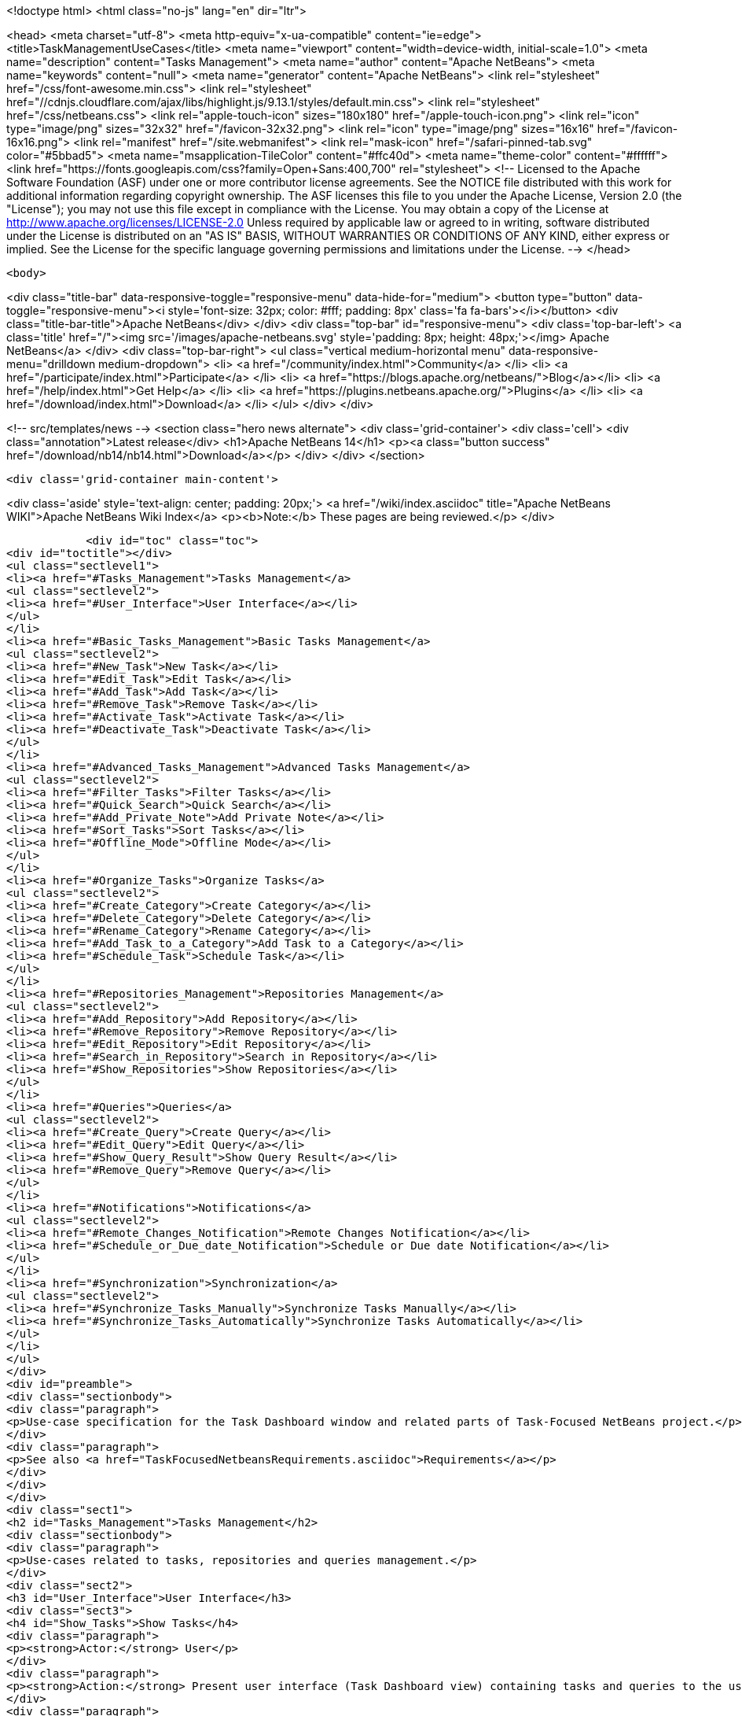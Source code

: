 

<!doctype html>
<html class="no-js" lang="en" dir="ltr">
    
<head>
    <meta charset="utf-8">
    <meta http-equiv="x-ua-compatible" content="ie=edge">
    <title>TaskManagementUseCases</title>
    <meta name="viewport" content="width=device-width, initial-scale=1.0">
    <meta name="description" content="Tasks Management">
    <meta name="author" content="Apache NetBeans">
    <meta name="keywords" content="null">
    <meta name="generator" content="Apache NetBeans">
    <link rel="stylesheet" href="/css/font-awesome.min.css">
     <link rel="stylesheet" href="//cdnjs.cloudflare.com/ajax/libs/highlight.js/9.13.1/styles/default.min.css"> 
    <link rel="stylesheet" href="/css/netbeans.css">
    <link rel="apple-touch-icon" sizes="180x180" href="/apple-touch-icon.png">
    <link rel="icon" type="image/png" sizes="32x32" href="/favicon-32x32.png">
    <link rel="icon" type="image/png" sizes="16x16" href="/favicon-16x16.png">
    <link rel="manifest" href="/site.webmanifest">
    <link rel="mask-icon" href="/safari-pinned-tab.svg" color="#5bbad5">
    <meta name="msapplication-TileColor" content="#ffc40d">
    <meta name="theme-color" content="#ffffff">
    <link href="https://fonts.googleapis.com/css?family=Open+Sans:400,700" rel="stylesheet"> 
    <!--
        Licensed to the Apache Software Foundation (ASF) under one
        or more contributor license agreements.  See the NOTICE file
        distributed with this work for additional information
        regarding copyright ownership.  The ASF licenses this file
        to you under the Apache License, Version 2.0 (the
        "License"); you may not use this file except in compliance
        with the License.  You may obtain a copy of the License at
        http://www.apache.org/licenses/LICENSE-2.0
        Unless required by applicable law or agreed to in writing,
        software distributed under the License is distributed on an
        "AS IS" BASIS, WITHOUT WARRANTIES OR CONDITIONS OF ANY
        KIND, either express or implied.  See the License for the
        specific language governing permissions and limitations
        under the License.
    -->
</head>


    <body>
        

<div class="title-bar" data-responsive-toggle="responsive-menu" data-hide-for="medium">
    <button type="button" data-toggle="responsive-menu"><i style='font-size: 32px; color: #fff; padding: 8px' class='fa fa-bars'></i></button>
    <div class="title-bar-title">Apache NetBeans</div>
</div>
<div class="top-bar" id="responsive-menu">
    <div class='top-bar-left'>
        <a class='title' href="/"><img src='/images/apache-netbeans.svg' style='padding: 8px; height: 48px;'></img> Apache NetBeans</a>
    </div>
    <div class="top-bar-right">
        <ul class="vertical medium-horizontal menu" data-responsive-menu="drilldown medium-dropdown">
            <li> <a href="/community/index.html">Community</a> </li>
            <li> <a href="/participate/index.html">Participate</a> </li>
            <li> <a href="https://blogs.apache.org/netbeans/">Blog</a></li>
            <li> <a href="/help/index.html">Get Help</a> </li>
            <li> <a href="https://plugins.netbeans.apache.org/">Plugins</a> </li>
            <li> <a href="/download/index.html">Download</a> </li>
        </ul>
    </div>
</div>


        
<!-- src/templates/news -->
<section class="hero news alternate">
    <div class='grid-container'>
        <div class='cell'>
            <div class="annotation">Latest release</div>
            <h1>Apache NetBeans 14</h1>
            <p><a class="button success" href="/download/nb14/nb14.html">Download</a></p>
        </div>
    </div>
</section>

        <div class='grid-container main-content'>
            
<div class='aside' style='text-align: center; padding: 20px;'>
    <a href="/wiki/index.asciidoc" title="Apache NetBeans WIKI">Apache NetBeans Wiki Index</a>
    <p><b>Note:</b> These pages are being reviewed.</p>
</div>

            <div id="toc" class="toc">
<div id="toctitle"></div>
<ul class="sectlevel1">
<li><a href="#Tasks_Management">Tasks Management</a>
<ul class="sectlevel2">
<li><a href="#User_Interface">User Interface</a></li>
</ul>
</li>
<li><a href="#Basic_Tasks_Management">Basic Tasks Management</a>
<ul class="sectlevel2">
<li><a href="#New_Task">New Task</a></li>
<li><a href="#Edit_Task">Edit Task</a></li>
<li><a href="#Add_Task">Add Task</a></li>
<li><a href="#Remove_Task">Remove Task</a></li>
<li><a href="#Activate_Task">Activate Task</a></li>
<li><a href="#Deactivate_Task">Deactivate Task</a></li>
</ul>
</li>
<li><a href="#Advanced_Tasks_Management">Advanced Tasks Management</a>
<ul class="sectlevel2">
<li><a href="#Filter_Tasks">Filter Tasks</a></li>
<li><a href="#Quick_Search">Quick Search</a></li>
<li><a href="#Add_Private_Note">Add Private Note</a></li>
<li><a href="#Sort_Tasks">Sort Tasks</a></li>
<li><a href="#Offline_Mode">Offline Mode</a></li>
</ul>
</li>
<li><a href="#Organize_Tasks">Organize Tasks</a>
<ul class="sectlevel2">
<li><a href="#Create_Category">Create Category</a></li>
<li><a href="#Delete_Category">Delete Category</a></li>
<li><a href="#Rename_Category">Rename Category</a></li>
<li><a href="#Add_Task_to_a_Category">Add Task to a Category</a></li>
<li><a href="#Schedule_Task">Schedule Task</a></li>
</ul>
</li>
<li><a href="#Repositories_Management">Repositories Management</a>
<ul class="sectlevel2">
<li><a href="#Add_Repository">Add Repository</a></li>
<li><a href="#Remove_Repository">Remove Repository</a></li>
<li><a href="#Edit_Repository">Edit Repository</a></li>
<li><a href="#Search_in_Repository">Search in Repository</a></li>
<li><a href="#Show_Repositories">Show Repositories</a></li>
</ul>
</li>
<li><a href="#Queries">Queries</a>
<ul class="sectlevel2">
<li><a href="#Create_Query">Create Query</a></li>
<li><a href="#Edit_Query">Edit Query</a></li>
<li><a href="#Show_Query_Result">Show Query Result</a></li>
<li><a href="#Remove_Query">Remove Query</a></li>
</ul>
</li>
<li><a href="#Notifications">Notifications</a>
<ul class="sectlevel2">
<li><a href="#Remote_Changes_Notification">Remote Changes Notification</a></li>
<li><a href="#Schedule_or_Due_date_Notification">Schedule or Due date Notification</a></li>
</ul>
</li>
<li><a href="#Synchronization">Synchronization</a>
<ul class="sectlevel2">
<li><a href="#Synchronize_Tasks_Manually">Synchronize Tasks Manually</a></li>
<li><a href="#Synchronize_Tasks_Automatically">Synchronize Tasks Automatically</a></li>
</ul>
</li>
</ul>
</div>
<div id="preamble">
<div class="sectionbody">
<div class="paragraph">
<p>Use-case specification for the Task Dashboard window and related parts of Task-Focused NetBeans project.</p>
</div>
<div class="paragraph">
<p>See also <a href="TaskFocusedNetbeansRequirements.asciidoc">Requirements</a></p>
</div>
</div>
</div>
<div class="sect1">
<h2 id="Tasks_Management">Tasks Management</h2>
<div class="sectionbody">
<div class="paragraph">
<p>Use-cases related to tasks, repositories and queries management.</p>
</div>
<div class="sect2">
<h3 id="User_Interface">User Interface</h3>
<div class="sect3">
<h4 id="Show_Tasks">Show Tasks</h4>
<div class="paragraph">
<p><strong>Actor:</strong> User</p>
</div>
<div class="paragraph">
<p><strong>Action:</strong> Present user interface (Task Dashboard view) containing tasks and queries to the user. Tasks are organized into user-specified categories or by specified schedule dates.</p>
</div>
<div class="paragraph">
<p><strong>Priority:</strong> 1</p>
</div>
<div class="paragraph">
<p><strong>Scenario:</strong></p>
</div>
<div class="ulist">
<ul>
<li>
<p>When the user opens the Task Dashboard view a list of tasks and queries is presented</p>
</li>
</ul>
</div>
</div>
</div>
</div>
</div>
<div class="sect1">
<h2 id="Basic_Tasks_Management">Basic Tasks Management</h2>
<div class="sectionbody">
<div class="sect2">
<h3 id="New_Task">New Task</h3>
<div class="paragraph">
<p><strong>Actor:</strong> User</p>
</div>
<div class="paragraph">
<p><strong>Action:</strong> Create a new task</p>
</div>
<div class="paragraph">
<p><strong>Priority:</strong> 1</p>
</div>
<div class="paragraph">
<p><strong>Scenario:</strong></p>
</div>
<div class="ulist">
<ul>
<li>
<p>User selects 'create new task' action</p>
</li>
<li>
<p>User selects a repository</p>
</li>
<li>
<p>Task is created and opened in an editor window</p>
</li>
</ul>
</div>
</div>
<div class="sect2">
<h3 id="Edit_Task">Edit Task</h3>
<div class="paragraph">
<p><strong>Actor:</strong> User</p>
</div>
<div class="paragraph">
<p><strong>Action:</strong> Open task in an editor window to edit its attributes</p>
</div>
<div class="paragraph">
<p><strong>Priority:</strong> 1</p>
</div>
<div class="paragraph">
<p><strong>Scenario:</strong></p>
</div>
<div class="ulist">
<ul>
<li>
<p>User selects 'Open Task' item in context menu of the task (or double-click on it - probably)</p>
</li>
<li>
<p>New window in editor is opened and the user can review or edit attributes of the task</p>
</li>
</ul>
</div>
</div>
<div class="sect2">
<h3 id="Add_Task">Add Task</h3>
<div class="paragraph">
<p><strong>Actor:</strong> User</p>
</div>
<div class="paragraph">
<p><strong>Action:</strong> Add existing task to the Task Dashboard view</p>
</div>
<div class="paragraph">
<p><strong>Priority:</strong> 1</p>
</div>
<div class="paragraph">
<p><strong>Scenario:</strong></p>
</div>
<div class="ulist">
<ul>
<li>
<p>User finds the task he wants to add (see <a href="TaskFocusedNetBeansUseCases.asciidoc#Search_in_Repository.asciidoc">Search in Repository use-case</a>)</p>
</li>
<li>
<p>The user adds the task to the Task Dashboard view by using the 'Add to Task Dashboard' action on selected task</p>
</li>
</ul>
</div>
</div>
<div class="sect2">
<h3 id="Remove_Task">Remove Task</h3>
<div class="paragraph">
<p><strong>Actor:</strong> User</p>
</div>
<div class="paragraph">
<p><strong>Action:</strong> Remove task from the Task Dashboard view</p>
</div>
<div class="paragraph">
<p><strong>Priority:</strong> 1</p>
</div>
<div class="paragraph">
<p><strong>Scenario:</strong></p>
</div>
<div class="ulist">
<ul>
<li>
<p>User selects the 'Remove from Task Dashboard' item in the context menu of the task (or shortcut 'delete')</p>
</li>
<li>
<p>The task is removed from the Task Dashboard view (only the Task Dashboard entry, not the issue in repository)</p>
</li>
</ul>
</div>
</div>
<div class="sect2">
<h3 id="Activate_Task">Activate Task</h3>
<div class="paragraph">
<p><strong>Actor:</strong> User</p>
</div>
<div class="paragraph">
<p><strong>Action:</strong> Activate a task and deactivate the previous one. Only one task can be activated</p>
</div>
<div class="paragraph">
<p><strong>Priority:</strong> 1</p>
</div>
<div class="paragraph">
<p><strong>Scenario:</strong></p>
</div>
<div class="ulist">
<ul>
<li>
<p>User selects 'Activate' item in the context menu of the task</p>
</li>
<li>
<p>Selected task is activated and the IDE properly reflects the context of the task.</p>
</li>
</ul>
</div>
<div class="paragraph">
<p><em>TODO: add link to the Context use-case which describes how the IDE reflects to it</em></p>
</div>
</div>
<div class="sect2">
<h3 id="Deactivate_Task">Deactivate Task</h3>
<div class="paragraph">
<p><strong>Actor:</strong> User</p>
</div>
<div class="paragraph">
<p><strong>Action:</strong> Deactivate a task</p>
</div>
<div class="paragraph">
<p><strong>Priority:</strong> 1</p>
</div>
<div class="paragraph">
<p><strong>Scenario:</strong></p>
</div>
<div class="ulist">
<ul>
<li>
<p>User selects the 'Deactivate' item in the context menu of the task</p>
</li>
<li>
<p>Selected task is deactivated</p>
</li>
</ul>
</div>
<div class="paragraph">
<p><em>TODO - what happen after deactivation, how does the IDE reflects to it</em></p>
</div>
</div>
</div>
</div>
<div class="sect1">
<h2 id="Advanced_Tasks_Management">Advanced Tasks Management</h2>
<div class="sectionbody">
<div class="sect2">
<h3 id="Filter_Tasks">Filter Tasks</h3>
<div class="paragraph">
<p><strong>Actor:</strong> User</p>
</div>
<div class="paragraph">
<p><strong>Action:</strong> The user can filter tasks in the Task Dashboard view.</p>
</div>
<div class="paragraph">
<p><strong>Possible usages:</strong></p>
</div>
<div class="ulist">
<ul>
<li>
<p>The user wants to see only uresolved (opened) tasks in the Task Dashboard so he sets filter on 'Show unresolved only' (probably default setting) or he needs to deal with an already resolved task so he switches to the 'Show all' filter.</p>
</li>
</ul>
</div>
<div class="paragraph">
<p><strong>Priority:</strong> 3</p>
</div>
<div class="paragraph">
<p><strong>Scenario:</strong></p>
</div>
</div>
<div class="sect2">
<h3 id="Quick_Search">Quick Search</h3>
<div class="paragraph">
<p><strong>Actor:</strong> User</p>
</div>
<div class="paragraph">
<p><strong>Action:</strong> Perform a quick search over tasks in the Task Dashboard or in a repository</p>
</div>
<div class="paragraph">
<p><strong>Possible usages:</strong></p>
</div>
<div class="ulist">
<ul>
<li>
<p>The user filters tasks using string NullPointerException in summary to find and eliminate tasks reporting the same exception or enter a part of the know summary to find the task faster.</p>
</li>
</ul>
</div>
<div class="paragraph">
<p><strong>Priority:</strong> 3</p>
</div>
<div class="paragraph">
<p><strong>Scenario:</strong></p>
</div>
<div class="ulist">
<ul>
<li>
<p>User selects the 'Quick Search' action and fills in search parameter.</p>
</li>
<li>
<p>Search results are presented to the user</p>
</li>
<li>
<p>User can open a task from a search result or perform new search</p>
</li>
</ul>
</div>
</div>
<div class="sect2">
<h3 id="Add_Private_Note">Add Private Note</h3>
<div class="paragraph">
<p><strong>Actor:</strong> User</p>
</div>
<div class="paragraph">
<p><strong>Action:</strong> Add a private note to a task. Added note is not reflected in the original issue.</p>
</div>
<div class="paragraph">
<p><strong>Priority:</strong> 3</p>
</div>
<div class="paragraph">
<p><strong>Scenario:</strong></p>
</div>
<div class="ulist">
<ul>
<li>
<p>During the <strong>Edit Task</strong> use case user edits the 'Private note' attribute of the task</p>
</li>
</ul>
</div>
</div>
<div class="sect2">
<h3 id="Sort_Tasks">Sort Tasks</h3>
<div class="paragraph">
<p><strong>Actor:</strong> User</p>
</div>
<div class="paragraph">
<p><strong>Action:</strong> User is able to sort tasks in the Task Dashboard view by various parameters (summary, priority,&#8230;&#8203;)</p>
</div>
<div class="paragraph">
<p><strong>Priority:</strong> 4</p>
</div>
<div class="paragraph">
<p><strong>Scenario:</strong></p>
</div>
<div class="paragraph">
<p><em>TODO - general UI structure for sorting</em></p>
</div>
</div>
<div class="sect2">
<h3 id="Offline_Mode">Offline Mode</h3>
<div class="paragraph">
<p><strong>Actor:</strong> User</p>
</div>
<div class="paragraph">
<p><strong>Action:</strong> Task changes can be stored locally and the user doesn&#8217;t have to submit every change to the task repository. It allows the user to work offline.</p>
</div>
<div class="paragraph">
<p><strong>Priority:</strong> 4</p>
</div>
<div class="paragraph">
<p><strong>Scenario:</strong></p>
</div>
</div>
</div>
</div>
<div class="sect1">
<h2 id="Organize_Tasks">Organize Tasks</h2>
<div class="sectionbody">
<div class="sect2">
<h3 id="Create_Category">Create Category</h3>
<div class="paragraph">
<p><strong>Actor:</strong> User</p>
</div>
<div class="paragraph">
<p><strong>Action:</strong> Create new category in the Task Dashboard view</p>
</div>
<div class="paragraph">
<p><strong>Priority:</strong> 1</p>
</div>
<div class="paragraph">
<p><strong>Scenario:</strong></p>
</div>
<div class="ulist">
<ul>
<li>
<p>User select the 'New Category' action</p>
</li>
<li>
<p>Dialog window pops up, user specifies the name of the category and confirms creation by selecting 'Create' action</p>
</li>
<li>
<p>Category is created and shown in the Task Dashboard view</p>
</li>
</ul>
</div>
</div>
<div class="sect2">
<h3 id="Delete_Category">Delete Category</h3>
<div class="paragraph">
<p><strong>Actor:</strong> User</p>
</div>
<div class="paragraph">
<p><strong>Action:</strong> Delete category from the Task Dashboard view</p>
</div>
<div class="paragraph">
<p><strong>Priority:</strong> 1</p>
</div>
<div class="paragraph">
<p><strong>Scenario:</strong></p>
</div>
<div class="ulist">
<ul>
<li>
<p>User chooses category he wants to remove and selects 'Remove' action</p>
</li>
<li>
<p>In case the category isn&#8217;t empty the confirmation dialog pops up waiting for user to confirm deletion. Otherwise the category is deleted without confirmation.</p>
</li>
<li>
<p>The category is deleted from the Task Dashboard. Tasks contained in the category are also removed.</p>
</li>
</ul>
</div>
</div>
<div class="sect2">
<h3 id="Rename_Category">Rename Category</h3>
<div class="paragraph">
<p><strong>Actor:</strong> User</p>
</div>
<div class="paragraph">
<p><strong>Action:</strong> Rename category</p>
</div>
<div class="paragraph">
<p><strong>Priority:</strong> 2</p>
</div>
<div class="paragraph">
<p><strong>Scenario:</strong></p>
</div>
<div class="ulist">
<ul>
<li>
<p>User selects 'Rename' action for the category</p>
</li>
<li>
<p>Dialog window pops up, user specifies the name of the category and confirm rename selecting 'Rename' action</p>
</li>
<li>
<p>The category is renamed</p>
</li>
</ul>
</div>
</div>
<div class="sect2">
<h3 id="Add_Task_to_a_Category">Add Task to a Category</h3>
<div class="paragraph">
<p><strong>Actor:</strong> User</p>
</div>
<div class="paragraph">
<p><strong>Action:</strong> Set category of a task</p>
</div>
<div class="paragraph">
<p><strong>Priority:</strong> 1</p>
</div>
<div class="paragraph">
<p><strong>Scenario:</strong></p>
</div>
<div class="paragraph">
<p><em>Note: few possibilities how to achieve this</em></p>
</div>
<div class="ulist">
<ul>
<li>
<p>User selects 'Set Category' action for the task</p>
</li>
<li>
<p>From the presented list of existing categories user selects one</p>
</li>
<li>
<p>Task is moved to the selected category</p>
</li>
</ul>
</div>
<div class="paragraph">
<p><em>TODO: can be one task in several categories?</em></p>
</div>
<div class="ulist">
<ul>
<li>
<p>User sets category of the task using Drag-and-Drop mechanism in the Task Dashboard view</p>
</li>
</ul>
</div>
</div>
<div class="sect2">
<h3 id="Schedule_Task">Schedule Task</h3>
<div class="paragraph">
<p><strong>Actor:</strong> User</p>
</div>
<div class="paragraph">
<p><strong>Action:</strong> Set schedule date, due date and estimated time to complete task</p>
</div>
<div class="paragraph">
<p><strong>Priority:</strong> 2</p>
</div>
<div class="paragraph">
<p><strong>Scenario:</strong></p>
</div>
<div class="ulist">
<ul>
<li>
<p>The user can edit 'Schedule date', 'Due date' or 'Estimated time' attributes of the task as a part of <a href="TaskFocusedNetBeansUseCases.asciidoc#Edit_Task">Edit Task use-case</a></p>
</li>
</ul>
</div>
</div>
</div>
</div>
<div class="sect1">
<h2 id="Repositories_Management">Repositories Management</h2>
<div class="sectionbody">
<div class="sect2">
<h3 id="Add_Repository">Add Repository</h3>
<div class="paragraph">
<p><strong>Actor:</strong> User</p>
</div>
<div class="paragraph">
<p><strong>Action:</strong> Add supported repository</p>
</div>
<div class="paragraph">
<p><strong>Priority:</strong> 1</p>
</div>
</div>
<div class="sect2">
<h3 id="Remove_Repository">Remove Repository</h3>
<div class="paragraph">
<p><strong>Actor:</strong> User</p>
</div>
<div class="paragraph">
<p><strong>Action:</strong> Remove repository</p>
</div>
<div class="paragraph">
<p><strong>Priority:</strong> 1</p>
</div>
</div>
<div class="sect2">
<h3 id="Edit_Repository">Edit Repository</h3>
<div class="paragraph">
<p><strong>Actor:</strong> User</p>
</div>
<div class="paragraph">
<p><strong>Action:</strong> Edit properties of repository</p>
</div>
<div class="paragraph">
<p><strong>Priority:</strong> 1</p>
</div>
</div>
<div class="sect2">
<h3 id="Search_in_Repository">Search in Repository</h3>
<div class="paragraph">
<p><strong>Actor:</strong> User</p>
</div>
<div class="paragraph">
<p><strong>Action:</strong> User wants to search a given repository to find</p>
</div>
<div class="paragraph">
<p><strong>Possible usages:</strong> Find a new issue by ID or all issues assigned to the user. This functionality can by used to add tasks and queries into the Task Dashboard view.</p>
</div>
<div class="paragraph">
<p><strong>Priority:</strong> 2</p>
</div>
<div class="paragraph">
<p><strong>Scenario:</strong></p>
</div>
<div class="ulist">
<ul>
<li>
<p>User opens the search window using the 'Search' action.</p>
</li>
<li>
<p>User selects the repository he wants to search in</p>
</li>
<li>
<p>User specifies parameters of the search (query) and confirms it</p>
</li>
<li>
<p>Query is performed and its result are presented to the user</p>
</li>
<li>
<p>(Optional) User can select tasks from the result and add them to the Task Dashboard view or add the whole query eventually.</p>
</li>
</ul>
</div>
</div>
<div class="sect2">
<h3 id="Show_Repositories">Show Repositories</h3>
<div class="paragraph">
<p><strong>Actor:</strong> User</p>
</div>
<div class="paragraph">
<p><strong>Action:</strong> Show a list of existing repositories</p>
</div>
<div class="paragraph">
<p><strong>Priority:</strong> 1</p>
</div>
<div class="paragraph">
<p><strong>Scenario:</strong></p>
</div>
</div>
</div>
</div>
<div class="sect1">
<h2 id="Queries">Queries</h2>
<div class="sectionbody">
<div class="sect2">
<h3 id="Create_Query">Create Query</h3>
<div class="paragraph">
<p><strong>Actor:</strong> User</p>
</div>
<div class="paragraph">
<p><strong>Action:</strong> Create a query on selected repository</p>
</div>
<div class="paragraph">
<p><strong>Priority:</strong> 2</p>
</div>
<div class="paragraph">
<p><strong>Scenario:</strong></p>
</div>
<div class="ulist">
<ul>
<li>
<p>User specifies a query with requested parameters (see the <a href="TaskFocusedNetBeansUseCases.asciidoc#Search_in_Repository">Search in Repository use-case</a>)</p>
</li>
<li>
<p>Using the 'Add query to Task Dashboard' action user adds the query to the Task Dashboard view</p>
</li>
</ul>
</div>
</div>
<div class="sect2">
<h3 id="Edit_Query">Edit Query</h3>
<div class="paragraph">
<p><strong>Actor:</strong> User</p>
</div>
<div class="paragraph">
<p><strong>Action:</strong> Edit parameters of a query</p>
</div>
<div class="paragraph">
<p><strong>Priority:</strong> 2</p>
</div>
<div class="paragraph">
<p><strong>Scenario:</strong></p>
</div>
<div class="ulist">
<ul>
<li>
<p>User selects 'Edit' action for the query</p>
</li>
<li>
<p>User respecifies parameters of the query and confirm changes</p>
</li>
</ul>
</div>
</div>
<div class="sect2">
<h3 id="Show_Query_Result">Show Query Result</h3>
<div class="paragraph">
<p><strong>Actor:</strong> User</p>
</div>
<div class="paragraph">
<p><strong>Action:</strong> Show the result of a query</p>
</div>
<div class="paragraph">
<p><strong>Priority:</strong> 2</p>
</div>
<div class="paragraph">
<p><strong>Scenario:</strong></p>
</div>
<div class="paragraph">
<p><em>TODO - How to present query results? In Task Dashboard view or using current query window?</em></p>
</div>
</div>
<div class="sect2">
<h3 id="Remove_Query">Remove Query</h3>
<div class="paragraph">
<p><strong>Actor:</strong> User</p>
</div>
<div class="paragraph">
<p><strong>Action:</strong> Remove a query from Task Dashboard view</p>
</div>
<div class="paragraph">
<p><strong>Priority:</strong> 2</p>
</div>
<div class="paragraph">
<p><strong>Scenario:</strong></p>
</div>
<div class="ulist">
<ul>
<li>
<p>User selects the 'Remove' action for the query</p>
</li>
<li>
<p>The query is removed from the Task Dashboard view</p>
</li>
</ul>
</div>
</div>
</div>
</div>
<div class="sect1">
<h2 id="Notifications">Notifications</h2>
<div class="sectionbody">
<div class="sect2">
<h3 id="Remote_Changes_Notification">Remote Changes Notification</h3>
<div class="paragraph">
<p><strong>Actor:</strong> IDE</p>
</div>
<div class="paragraph">
<p><strong>Action:</strong> IDE informs the user about changes to a task or about new tasks</p>
</div>
<div class="paragraph">
<p><strong>Priority:</strong> 3</p>
</div>
<div class="paragraph">
<p><strong>Scenario:</strong></p>
</div>
<div class="ulist">
<ul>
<li>
<p>When changes to a task or new tasks appear, notification is shown.</p>
</li>
</ul>
</div>
</div>
<div class="sect2">
<h3 id="Schedule_or_Due_date_Notification">Schedule or Due date Notification</h3>
<div class="paragraph">
<p><strong>Actor:</strong> IDE</p>
</div>
<div class="paragraph">
<p><strong>Action:</strong> IDE informs user about the upcoming schedule or due date of tasks</p>
</div>
<div class="paragraph">
<p><strong>Priority:</strong> 3</p>
</div>
<div class="paragraph">
<p><strong>Scenario:</strong></p>
</div>
<div class="ulist">
<ul>
<li>
<p>When approaching the schedule or the due date of a task, a notification describing relevant tasks is presented to the user</p>
</li>
</ul>
</div>
</div>
</div>
</div>
<div class="sect1">
<h2 id="Synchronization">Synchronization</h2>
<div class="sectionbody">
<div class="paragraph">
<p>Synchronization covers pulling changes from a task repository and also pushing locally changed tasks.</p>
</div>
<div class="paragraph">
<p><em>TODO: do we want to push only submited tasks or all locally changed tasks?</em></p>
</div>
<div class="sect2">
<h3 id="Synchronize_Tasks_Manually">Synchronize Tasks Manually</h3>
<div class="paragraph">
<p><strong>Actor:</strong> User</p>
</div>
<div class="paragraph">
<p><strong>Action:</strong> Synchronize tasks in the Task Dashboard view with their remote sources manually.</p>
</div>
<div class="paragraph">
<p><strong>Priority:</strong> 1</p>
</div>
<div class="paragraph">
<p><strong>Scenario:</strong></p>
</div>
<div class="ulist">
<ul>
<li>
<p>User can synchronize single tasks or whole categories/queries/repositories using the 'Refresh' action in the context menu of those items</p>
</li>
</ul>
</div>
</div>
<div class="sect2">
<h3 id="Synchronize_Tasks_Automatically">Synchronize Tasks Automatically</h3>
<div class="paragraph">
<p><strong>Actor:</strong> IDE</p>
</div>
<div class="paragraph">
<p><strong>Action:</strong> Synchronize tasks in the Task Dashboard view with their remote sources automatically.</p>
</div>
<div class="paragraph">
<p><strong>Priority:</strong> 3</p>
</div>
<div class="paragraph">
<p><strong>Scenario:</strong></p>
</div>
<div class="ulist">
<ul>
<li>
<p>Tasks contained in the Task Dashboard view are synchronized automatically in the user defined period. The synchronization only start when the Dashboard in not in use (prevent refreshing while user is working with the dashboard)</p>
</li>
</ul>
</div>
<div class="admonitionblock note">
<table>
<tr>
<td class="icon">
<i class="fa icon-note" title="Note"></i>
</td>
<td class="content">
<div class="paragraph">
<p>The content in this page was kindly donated by Oracle Corp. to the
Apache Software Foundation.</p>
</div>
<div class="paragraph">
<p>This page was exported from <a href="http://wiki.netbeans.org/TaskManagementUseCases">http://wiki.netbeans.org/TaskManagementUseCases</a> ,
that was last modified by NetBeans user JPESKA
on 2012-06-14T08:57:58Z.</p>
</div>
<div class="paragraph">
<p>This document was automatically converted to the AsciiDoc format on 2020-03-12, and needs to be reviewed.</p>
</div>
</td>
</tr>
</table>
</div>
</div>
</div>
</div>
            
<section class='tools'>
    <ul class="menu align-center">
        <li><a title="Facebook" href="https://www.facebook.com/NetBeans"><i class="fa fa-md fa-facebook"></i></a></li>
        <li><a title="Twitter" href="https://twitter.com/netbeans"><i class="fa fa-md fa-twitter"></i></a></li>
        <li><a title="Github" href="https://github.com/apache/netbeans"><i class="fa fa-md fa-github"></i></a></li>
        <li><a title="YouTube" href="https://www.youtube.com/user/netbeansvideos"><i class="fa fa-md fa-youtube"></i></a></li>
        <li><a title="Slack" href="https://tinyurl.com/netbeans-slack-signup/"><i class="fa fa-md fa-slack"></i></a></li>
        <li><a title="JIRA" href="https://issues.apache.org/jira/projects/NETBEANS/summary"><i class="fa fa-mf fa-bug"></i></a></li>
    </ul>
    <ul class="menu align-center">
        
        <li><a href="https://github.com/apache/netbeans-website/blob/master/netbeans.apache.org/src/content/wiki/TaskManagementUseCases.asciidoc" title="See this page in github"><i class="fa fa-md fa-edit"></i> See this page in GitHub.</a></li>
    </ul>
</section>

        </div>
        

<div class='grid-container incubator-area' style='margin-top: 64px'>
    <div class='grid-x grid-padding-x'>
        <div class='large-auto cell text-center'>
            <a href="https://www.apache.org/">
                <img style="width: 320px" title="Apache Software Foundation" src="/images/asf_logo_wide.svg" />
            </a>
        </div>
        <div class='large-auto cell text-center'>
            <a href="https://www.apache.org/events/current-event.html">
               <img style="width:234px; height: 60px;" title="Apache Software Foundation current event" src="https://www.apache.org/events/current-event-234x60.png"/>
            </a>
        </div>
    </div>
</div>
<footer>
    <div class="grid-container">
        <div class="grid-x grid-padding-x">
            <div class="large-auto cell">
                
                <h1><a href="/about/index.html">About</a></h1>
                <ul>
                    <li><a href="https://netbeans.apache.org/community/who.html">Who's Who</a></li>
                    <li><a href="https://www.apache.org/foundation/thanks.html">Thanks</a></li>
                    <li><a href="https://www.apache.org/foundation/sponsorship.html">Sponsorship</a></li>
                    <li><a href="https://www.apache.org/security/">Security</a></li>
                </ul>
            </div>
            <div class="large-auto cell">
                <h1><a href="/community/index.html">Community</a></h1>
                <ul>
                    <li><a href="/community/mailing-lists.html">Mailing lists</a></li>
                    <li><a href="/community/committer.html">Becoming a committer</a></li>
                    <li><a href="/community/events.html">NetBeans Events</a></li>
                    <li><a href="https://www.apache.org/events/current-event.html">Apache Events</a></li>
                </ul>
            </div>
            <div class="large-auto cell">
                <h1><a href="/participate/index.html">Participate</a></h1>
                <ul>
                    <li><a href="/participate/submit-pr.html">Submitting Pull Requests</a></li>
                    <li><a href="/participate/report-issue.html">Reporting Issues</a></li>
                    <li><a href="/participate/index.html#documentation">Improving the documentation</a></li>
                </ul>
            </div>
            <div class="large-auto cell">
                <h1><a href="/help/index.html">Get Help</a></h1>
                <ul>
                    <li><a href="/help/index.html#documentation">Documentation</a></li>
                    <li><a href="/wiki/index.asciidoc">Wiki</a></li>
                    <li><a href="/help/index.html#support">Community Support</a></li>
                    <li><a href="/help/commercial-support.html">Commercial Support</a></li>
                </ul>
            </div>
            <div class="large-auto cell">
                <h1><a href="/download/index.html">Download</a></h1>
                <ul>
                    <li><a href="/download/index.html">Releases</a></li>                    
                    <li><a href="https://plugins.netbeans.apache.org/">Plugins</a></li>
                    <li><a href="/download/index.html#source">Building from source</a></li>
                    <li><a href="/download/index.html#previous">Previous releases</a></li>
                </ul>
            </div>
        </div>
    </div>
</footer>
<div class='footer-disclaimer'>
    <div class="footer-disclaimer-content">
        <p>Copyright &copy; 2017-2022 <a href="https://www.apache.org">The Apache Software Foundation</a>.</p>
        <p>Licensed under the Apache <a href="https://www.apache.org/licenses/">license</a>, version 2.0</p>
        <div style='max-width: 40em; margin: 0 auto'>
            <p>Apache, Apache NetBeans, NetBeans, the Apache feather logo and the Apache NetBeans logo are trademarks of <a href="https://www.apache.org">The Apache Software Foundation</a>.</p>
            <p>Oracle and Java are registered trademarks of Oracle and/or its affiliates.</p>
            <p>The Apache NetBeans website conforms to the <a href="https://privacy.apache.org/policies/privacy-policy-public.html">Apache Software Foundation Privacy Policy</a></p>
        </div>
        
    </div>
</div>



        <script src="/js/vendor/jquery-3.2.1.min.js"></script>
        <script src="/js/vendor/what-input.js"></script>
        <script src="/js/vendor/jquery.colorbox-min.js"></script>
        <script src="/js/vendor/foundation.min.js"></script>
        <script src="/js/netbeans.js"></script>
        <script>
            
            $(function(){ $(document).foundation(); });
        </script>
        
        <script src="https://cdnjs.cloudflare.com/ajax/libs/highlight.js/9.13.1/highlight.min.js"></script>
        <script>
         $(document).ready(function() { $("pre code").each(function(i, block) { hljs.highlightBlock(block); }); }); 
        </script>
        

    </body>
</html>
